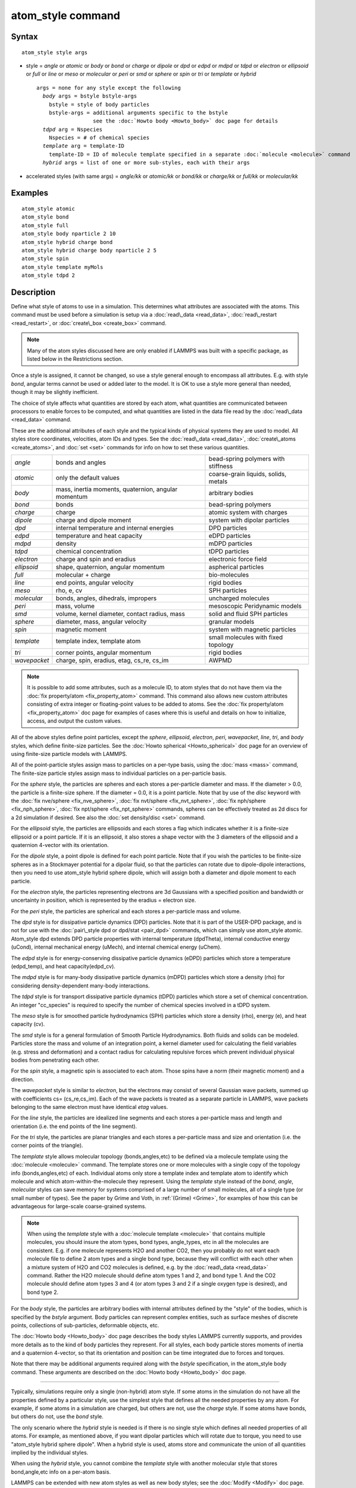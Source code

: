 .. index:: atom\_style

atom\_style command
===================

Syntax
""""""


.. parsed-literal::

   atom_style style args

* style = *angle* or *atomic* or *body* or *bond* or *charge* or *dipole* or         *dpd* or *edpd* or *mdpd* or *tdpd* or *electron* or *ellipsoid* or         *full* or *line* or *meso* or *molecular* or *peri* or *smd* or         *sphere* or *spin* or *tri* or *template* or *hybrid*
  
  .. parsed-literal::
  
       args = none for any style except the following
         *body* args = bstyle bstyle-args
           bstyle = style of body particles
           bstyle-args = additional arguments specific to the bstyle
                         see the :doc:`Howto body <Howto_body>` doc page for details
         *tdpd* arg = Nspecies
           Nspecies = # of chemical species
         *template* arg = template-ID
           template-ID = ID of molecule template specified in a separate :doc:`molecule <molecule>` command
         *hybrid* args = list of one or more sub-styles, each with their args

* accelerated styles (with same args) = *angle/kk* or *atomic/kk* or *bond/kk* or *charge/kk* or *full/kk* or *molecular/kk*


Examples
""""""""


.. parsed-literal::

   atom_style atomic
   atom_style bond
   atom_style full
   atom_style body nparticle 2 10
   atom_style hybrid charge bond
   atom_style hybrid charge body nparticle 2 5
   atom_style spin
   atom_style template myMols
   atom_style tdpd 2

Description
"""""""""""

Define what style of atoms to use in a simulation.  This determines
what attributes are associated with the atoms.  This command must be
used before a simulation is setup via a :doc:`read\_data <read_data>`,
:doc:`read\_restart <read_restart>`, or :doc:`create\_box <create_box>`
command.

.. note::

   Many of the atom styles discussed here are only enabled if
   LAMMPS was built with a specific package, as listed below in the
   Restrictions section.

Once a style is assigned, it cannot be changed, so use a style general
enough to encompass all attributes.  E.g. with style *bond*\ , angular
terms cannot be used or added later to the model.  It is OK to use a
style more general than needed, though it may be slightly inefficient.

The choice of style affects what quantities are stored by each atom,
what quantities are communicated between processors to enable forces
to be computed, and what quantities are listed in the data file read
by the :doc:`read\_data <read_data>` command.

These are the additional attributes of each style and the typical
kinds of physical systems they are used to model.  All styles store
coordinates, velocities, atom IDs and types.  See the
:doc:`read\_data <read_data>`, :doc:`create\_atoms <create_atoms>`, and
:doc:`set <set>` commands for info on how to set these various
quantities.

+--------------+-----------------------------------------------------+--------------------------------------+
| *angle*      | bonds and angles                                    | bead-spring polymers with stiffness  |
+--------------+-----------------------------------------------------+--------------------------------------+
| *atomic*     | only the default values                             | coarse-grain liquids, solids, metals |
+--------------+-----------------------------------------------------+--------------------------------------+
| *body*       | mass, inertia moments, quaternion, angular momentum | arbitrary bodies                     |
+--------------+-----------------------------------------------------+--------------------------------------+
| *bond*       | bonds                                               | bead-spring polymers                 |
+--------------+-----------------------------------------------------+--------------------------------------+
| *charge*     | charge                                              | atomic system with charges           |
+--------------+-----------------------------------------------------+--------------------------------------+
| *dipole*     | charge and dipole moment                            | system with dipolar particles        |
+--------------+-----------------------------------------------------+--------------------------------------+
| *dpd*        | internal temperature and internal energies          | DPD particles                        |
+--------------+-----------------------------------------------------+--------------------------------------+
| *edpd*       | temperature and heat capacity                       | eDPD particles                       |
+--------------+-----------------------------------------------------+--------------------------------------+
| *mdpd*       | density                                             | mDPD particles                       |
+--------------+-----------------------------------------------------+--------------------------------------+
| *tdpd*       | chemical concentration                              | tDPD particles                       |
+--------------+-----------------------------------------------------+--------------------------------------+
| *electron*   | charge and spin and eradius                         | electronic force field               |
+--------------+-----------------------------------------------------+--------------------------------------+
| *ellipsoid*  | shape, quaternion, angular momentum                 | aspherical particles                 |
+--------------+-----------------------------------------------------+--------------------------------------+
| *full*       | molecular + charge                                  | bio-molecules                        |
+--------------+-----------------------------------------------------+--------------------------------------+
| *line*       | end points, angular velocity                        | rigid bodies                         |
+--------------+-----------------------------------------------------+--------------------------------------+
| *meso*       | rho, e, cv                                          | SPH particles                        |
+--------------+-----------------------------------------------------+--------------------------------------+
| *molecular*  | bonds, angles, dihedrals, impropers                 | uncharged molecules                  |
+--------------+-----------------------------------------------------+--------------------------------------+
| *peri*       | mass, volume                                        | mesoscopic Peridynamic models        |
+--------------+-----------------------------------------------------+--------------------------------------+
| *smd*        | volume, kernel diameter, contact radius, mass       | solid and fluid SPH particles        |
+--------------+-----------------------------------------------------+--------------------------------------+
| *sphere*     | diameter, mass, angular velocity                    | granular models                      |
+--------------+-----------------------------------------------------+--------------------------------------+
| *spin*       | magnetic moment                                     | system with magnetic particles       |
+--------------+-----------------------------------------------------+--------------------------------------+
| *template*   | template index, template atom                       | small molecules with fixed topology  |
+--------------+-----------------------------------------------------+--------------------------------------+
| *tri*        | corner points, angular momentum                     | rigid bodies                         |
+--------------+-----------------------------------------------------+--------------------------------------+
| *wavepacket* | charge, spin, eradius, etag, cs\_re, cs\_im         | AWPMD                                |
+--------------+-----------------------------------------------------+--------------------------------------+

.. note::

   It is possible to add some attributes, such as a molecule ID, to
   atom styles that do not have them via the :doc:`fix property/atom <fix_property_atom>` command.  This command also
   allows new custom attributes consisting of extra integer or
   floating-point values to be added to atoms.  See the :doc:`fix property/atom <fix_property_atom>` doc page for examples of cases
   where this is useful and details on how to initialize, access, and
   output the custom values.

All of the above styles define point particles, except the *sphere*\ ,
*ellipsoid*\ , *electron*\ , *peri*\ , *wavepacket*\ , *line*\ , *tri*\ , and
*body* styles, which define finite-size particles.  See the :doc:`Howto spherical <Howto_spherical>` doc page for an overview of using
finite-size particle models with LAMMPS.

All of the point-particle styles assign mass to particles on a
per-type basis, using the :doc:`mass <mass>` command, The finite-size
particle styles assign mass to individual particles on a per-particle
basis.

For the *sphere* style, the particles are spheres and each stores a
per-particle diameter and mass.  If the diameter > 0.0, the particle
is a finite-size sphere.  If the diameter = 0.0, it is a point
particle.  Note that by use of the *disc* keyword with the :doc:`fix nve/sphere <fix_nve_sphere>`, :doc:`fix nvt/sphere <fix_nvt_sphere>`,
:doc:`fix nph/sphere <fix_nph_sphere>`, :doc:`fix npt/sphere <fix_npt_sphere>` commands, spheres can be effectively
treated as 2d discs for a 2d simulation if desired.  See also the :doc:`set density/disc <set>` command.

For the *ellipsoid* style, the particles are ellipsoids and each
stores a flag which indicates whether it is a finite-size ellipsoid or
a point particle.  If it is an ellipsoid, it also stores a shape
vector with the 3 diameters of the ellipsoid and a quaternion 4-vector
with its orientation.

For the *dipole* style, a point dipole is defined for each point
particle.  Note that if you wish the particles to be finite-size
spheres as in a Stockmayer potential for a dipolar fluid, so that the
particles can rotate due to dipole-dipole interactions, then you need
to use atom\_style hybrid sphere dipole, which will assign both a
diameter and dipole moment to each particle.

For the *electron* style, the particles representing electrons are 3d
Gaussians with a specified position and bandwidth or uncertainty in
position, which is represented by the eradius = electron size.

For the *peri* style, the particles are spherical and each stores a
per-particle mass and volume.

The *dpd* style is for dissipative particle dynamics (DPD) particles.
Note that it is part of the USER-DPD package, and is not for use with
the :doc:`pair\_style dpd or dpd/stat <pair_dpd>` commands, which can
simply use atom\_style atomic.  Atom\_style dpd extends DPD particle
properties with internal temperature (dpdTheta), internal conductive
energy (uCond), internal mechanical energy (uMech), and internal
chemical energy (uChem).

The *edpd* style is for energy-conserving dissipative particle
dynamics (eDPD) particles which store a temperature (edpd\_temp), and
heat capacity(edpd\_cv).

The *mdpd* style is for many-body dissipative particle dynamics (mDPD)
particles which store a density (rho) for considering
density-dependent many-body interactions.

The *tdpd* style is for transport dissipative particle dynamics (tDPD)
particles which store a set of chemical concentration. An integer
"cc\_species" is required to specify the number of chemical species
involved in a tDPD system.

The *meso* style is for smoothed particle hydrodynamics (SPH)
particles which store a density (rho), energy (e), and heat capacity
(cv).

The *smd* style is for a general formulation of Smooth Particle
Hydrodynamics.  Both fluids and solids can be modeled.  Particles
store the mass and volume of an integration point, a kernel diameter
used for calculating the field variables (e.g. stress and deformation)
and a contact radius for calculating repulsive forces which prevent
individual physical bodies from penetrating each other.

For the *spin* style, a magnetic spin is associated to each atom.
Those spins have a norm (their magnetic moment) and a direction.

The *wavepacket* style is similar to *electron*\ , but the electrons may
consist of several Gaussian wave packets, summed up with coefficients
cs= (cs\_re,cs\_im).  Each of the wave packets is treated as a separate
particle in LAMMPS, wave packets belonging to the same electron must
have identical *etag* values.

For the *line* style, the particles are idealized line segments and
each stores a per-particle mass and length and orientation (i.e. the
end points of the line segment).

For the *tri* style, the particles are planar triangles and each
stores a per-particle mass and size and orientation (i.e. the corner
points of the triangle).

The *template* style allows molecular topology (bonds,angles,etc) to be
defined via a molecule template using the :doc:`molecule <molecule>`
command.  The template stores one or more molecules with a single copy
of the topology info (bonds,angles,etc) of each.  Individual atoms
only store a template index and template atom to identify which
molecule and which atom-within-the-molecule they represent.  Using the
*template* style instead of the *bond*\ , *angle*\ , *molecular* styles
can save memory for systems comprised of a large number of small
molecules, all of a single type (or small number of types).  See the
paper by Grime and Voth, in :ref:`(Grime) <Grime>`, for examples of how this
can be advantageous for large-scale coarse-grained systems.

.. note::

   When using the *template* style with a :doc:`molecule template <molecule>` that contains multiple molecules, you should
   insure the atom types, bond types, angle\_types, etc in all the
   molecules are consistent.  E.g. if one molecule represents H2O and
   another CO2, then you probably do not want each molecule file to
   define 2 atom types and a single bond type, because they will conflict
   with each other when a mixture system of H2O and CO2 molecules is
   defined, e.g. by the :doc:`read\_data <read_data>` command.  Rather the
   H2O molecule should define atom types 1 and 2, and bond type 1.  And
   the CO2 molecule should define atom types 3 and 4 (or atom types 3 and
   2 if a single oxygen type is desired), and bond type 2.

For the *body* style, the particles are arbitrary bodies with internal
attributes defined by the "style" of the bodies, which is specified by
the *bstyle* argument.  Body particles can represent complex entities,
such as surface meshes of discrete points, collections of
sub-particles, deformable objects, etc.

The :doc:`Howto body <Howto_body>` doc page describes the body styles
LAMMPS currently supports, and provides more details as to the kind of
body particles they represent.  For all styles, each body particle
stores moments of inertia and a quaternion 4-vector, so that its
orientation and position can be time integrated due to forces and
torques.

Note that there may be additional arguments required along with the
*bstyle* specification, in the atom\_style body command.  These
arguments are described on the :doc:`Howto body <Howto_body>` doc page.


----------


Typically, simulations require only a single (non-hybrid) atom style.
If some atoms in the simulation do not have all the properties defined
by a particular style, use the simplest style that defines all the
needed properties by any atom.  For example, if some atoms in a
simulation are charged, but others are not, use the *charge* style.
If some atoms have bonds, but others do not, use the *bond* style.

The only scenario where the *hybrid* style is needed is if there is no
single style which defines all needed properties of all atoms.  For
example, as mentioned above, if you want dipolar particles which will
rotate due to torque, you need to use "atom\_style hybrid sphere
dipole".  When a hybrid style is used, atoms store and communicate the
union of all quantities implied by the individual styles.

When using the *hybrid* style, you cannot combine the *template* style
with another molecular style that stores bond,angle,etc info on a
per-atom basis.

LAMMPS can be extended with new atom styles as well as new body
styles; see the :doc:`Modify <Modify>` doc page.


----------


Styles with a *kk* suffix are functionally the same as the
corresponding style without the suffix.  They have been optimized to
run faster, depending on your available hardware, as discussed in on
the :doc:`Speed packages <Speed_packages>` doc page.  The accelerated
styles take the same arguments and should produce the same results,
except for round-off and precision issues.

Note that other acceleration packages in LAMMPS, specifically the GPU,
USER-INTEL, USER-OMP, and OPT packages do not use accelerated atom
styles.

The accelerated styles are part of the KOKKOS package.  They are only
enabled if LAMMPS was built with those packages.  See the :doc:`Build package <Build_package>` doc page for more info.

You can specify the accelerated styles explicitly in your input script
by including their suffix, or you can use the :doc:`-suffix command-line switch <Run_options>` when you invoke LAMMPS, or you can use the
:doc:`suffix <suffix>` command in your input script.

See the :doc:`Speed packages <Speed_packages>` doc page for more
instructions on how to use the accelerated styles effectively.

Restrictions
""""""""""""


This command cannot be used after the simulation box is defined by a
:doc:`read\_data <read_data>` or :doc:`create\_box <create_box>` command.

Many of the styles listed above are only enabled if LAMMPS was built
with a specific package, as listed below.  See the :doc:`Build package <Build_package>` doc page for more info.

The *angle*\ , *bond*\ , *full*\ , *molecular*\ , and *template* styles are
part of the MOLECULE package.

The *line* and *tri* styles are part of the ASPHERE package.

The *body* style is part of the BODY package.

The *dipole* style is part of the DIPOLE package.

The *peri* style is part of the PERI package for Peridynamics.

The *electron* style is part of the USER-EFF package for :doc:`electronic force fields <pair_eff>`.

The *dpd* style is part of the USER-DPD package for dissipative
particle dynamics (DPD).

The *edpd*\ , *mdpd*\ , and *tdpd* styles are part of the USER-MESO package
for energy-conserving dissipative particle dynamics (eDPD), many-body
dissipative particle dynamics (mDPD), and transport dissipative particle
dynamics (tDPD), respectively.

The *meso* style is part of the USER-SPH package for smoothed particle
hydrodynamics (SPH).  See `this PDF guide <USER/sph/SPH_LAMMPS_userguide.pdf>`_ to using SPH in LAMMPS.

The *spin* style is part of the SPIN package.

The *wavepacket* style is part of the USER-AWPMD package for the
:doc:`antisymmetrized wave packet MD method <pair_awpmd>`.

Related commands
""""""""""""""""

:doc:`read\_data <read_data>`, :doc:`pair\_style <pair_style>`

Default
"""""""

atom\_style atomic


----------


.. _Grime:



**(Grime)** Grime and Voth, to appear in J Chem Theory & Computation
(2014).


.. _lws: http://lammps.sandia.gov
.. _ld: Manual.html
.. _lc: Commands_all.html
